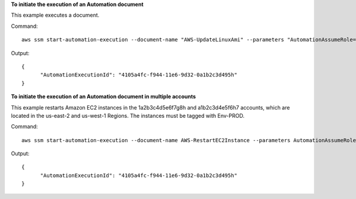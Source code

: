 **To initiate the execution of an Automation document**

This example executes a document.

Command::

  aws ssm start-automation-execution --document-name "AWS-UpdateLinuxAmi" --parameters "AutomationAssumeRole=arn:aws:iam::123456789012:role/SSMAutomationRole,SourceAmiId=ami-f1730123,IamInstanceProfileName=EC2InstanceRole"
  
Output::

  {
	"AutomationExecutionId": "4105a4fc-f944-11e6-9d32-0a1b2c3d495h"
  }

**To initiate the execution of an Automation document in multiple accounts**

This example restarts Amazon EC2 instances in the 1a2b3c4d5e6f7g8h and a1b2c3d4e5f6h7 accounts, which are located in the us-east-2 and us-west-1 Regions. The instances must be tagged with Env-PROD.

Command::

  aws ssm start-automation-execution --document-name AWS-RestartEC2Instance --parameters AutomationAssumeRole=arn:aws:iam::123456789012:role/AWS-SystemsManager-AutomationAdministrationRole --target-parameter-name InstanceId --targets Key=tag:Env,Values=PROD --target-locations Accounts=1a2b3c4d5e6f7g8h,a1b2c3d4e5f6h7,Regions=us-east-2,us-west-1,ExecutionRoleName=AWS-SystemsManager-AutomationExecutionRole
  
Output::

  {
	"AutomationExecutionId": "4105a4fc-f944-11e6-9d32-0a1b2c3d495h"
  }
